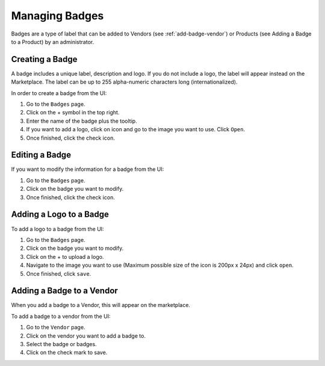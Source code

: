 .. Copyright (c) 2007-2016 UShareSoft, All rights reserved

.. _manage-badges:

Managing Badges
-----------------

Badges are a type of label that can be added to Vendors (see :ref:`add-badge-vendor`) or Products (see Adding a Badge to a Product) by an administrator.

.. _create-badge:

Creating a Badge
~~~~~~~~~~~~~~~~

A badge includes a unique label, description and logo. If you do not include a logo, the label will appear instead on the Marketplace. The label can be up to 255 alpha-numeric characters long (internationalized).

In order to create a badge from the UI:

1. Go to the ``Badges`` page.
2. Click on the + symbol in the top right.
3. Enter the name of the badge plus the tooltip.
4. If you want to add a logo, click on icon and go to the image you want to use. Click ``Open``.
5. Once finished, click the check icon.

Editing a Badge
~~~~~~~~~~~~~~~

If you want to modify the information for a badge from the UI:

1. Go to the ``Badges`` page.
2. Click on the badge you want to modify.
3. Once finished, click the check icon.

Adding a Logo to a Badge
~~~~~~~~~~~~~~~~~~~~~~~~

To add a logo to a badge from the UI:

1. Go to the ``Badges`` page.
2. Click on the badge you want to modify.
3. Click on the + to upload a logo.
4. Navigate to the image you want to use (Maximum possible size of the icon is 200px x 24px) and click ``open``.
5. Once finished, click ``save``.

.. _add-badge-vendor:

Adding a Badge to a Vendor
~~~~~~~~~~~~~~~~~~~~~~~~~~~

When you add a badge to a Vendor, this will appear on the marketplace.

To add a badge to a vendor from the UI:

1. Go to the ``Vendor`` page.
2. Click on the vendor you want to add a badge to.
3. Select the badge or badges.
4. Click on the check mark to save.